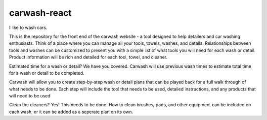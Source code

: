 carwash-react
#############

I like to wash cars.

This is the repository for the front end of the carwash website - a tool designed
to help detailers and car washing enthusiasts. Think of a place where you can
manage all your tools, towels, washes, and details. Relationships between tools
and washes can be customized to present you with a simple list of what tools you
will need for each wash or detail. Product information will be rich and detailed
for each tool, towel, and cleaner.

Estimated time for a wash or detail? We have you covered. Carwash will use previous
wash times to estimate total time for a wash or detail to be completed.

Carwash will allow you to create step-by-step wash or detail plans that can be
played back for a full walk through of what needs to be done. Each step will include
the tool that needs to be used, detailed instructions, and any products that will
need to be used

Clean the cleaners? Yes! This needs to be done. How to clean brushes, pads, and other
equipment can be included on each wash, or it can be added as a seperate plan on its
own.

